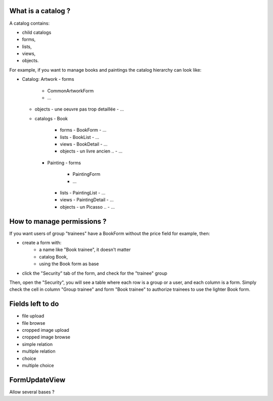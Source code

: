 What is a catalog ?
-------------------

A catalog contains:

- child catalogs
- forms,
- lists,
- views,
- objects.

For example, if you want to manage books and paintings the catalog hierarchy
can look like:

- Catalog: Artwork
  - forms
    - CommonArtworkForm
    - ...
  - objects
    - une oeuvre pas trop detaillée
    - ...
  - catalogs
    - Book
      - forms
        - BookForm
        - ...
      - lists
        - BookList
        - ...
      - views
        - BookDetail
        - ...
      - objects
        - un livre ancien ..
        - ...
    - Painting
      - forms
        - PaintingForm
        - ...
      - lists
        - PaintingList
        - ...
      - views
        - PaintingDetail
        - ...
      - objects
        - un Picasso ..
        - ...

How to manage permissions ?
---------------------------

If you want users of group "trainees" have a BookForm without the price field
for example, then:

- create a form with:
    - a name like "Book trainee", it doesn't matter
    - catalog Book,
    - using the Book form as base
- click the "Security" tab of the form, and check for the "trainee" group

Then, open the "Security", you will see a table where each row is a group or a
user, and each column is a form. Simply check the cell in column "Group
trainee" and form "Book trainee" to authorize trainees to use the lighter Book
form.

Fields left to do
-----------------

- file upload
- file browse
- cropped image upload
- cropped image browse
- simple relation
- multiple relation
- choice
- multiple choice

FormUpdateView
--------------

Allow several bases ?
